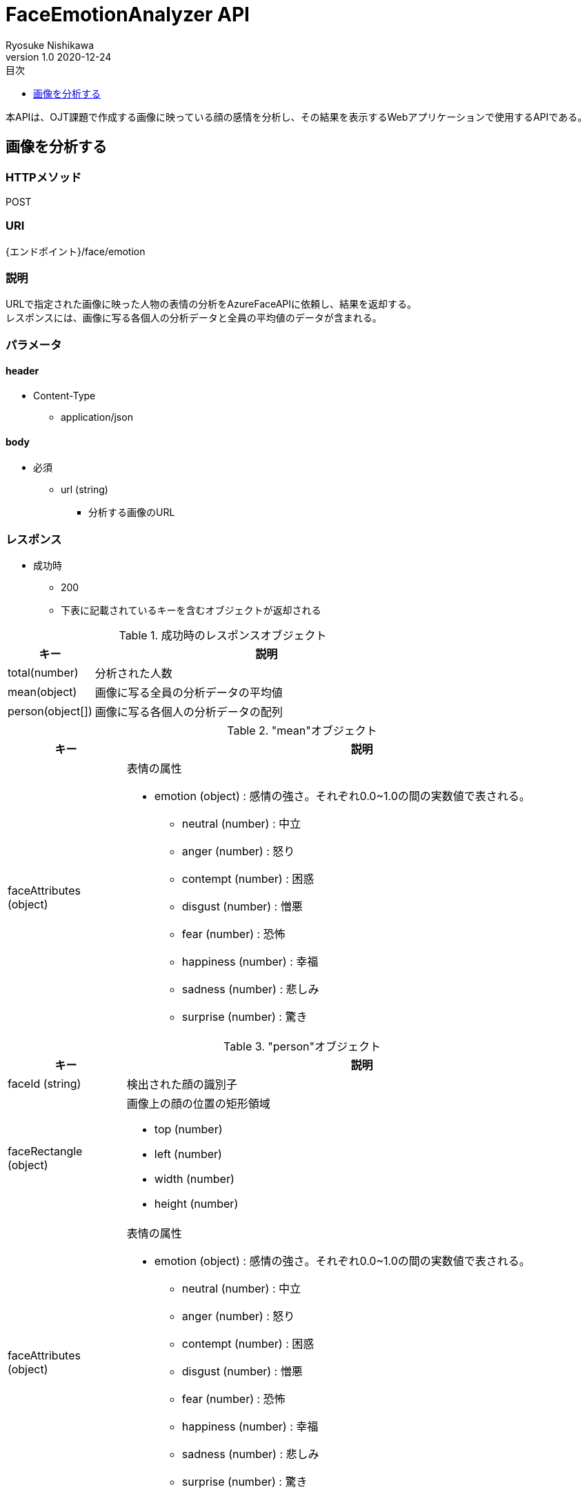 = FaceEmotionAnalyzer API
Ryosuke Nishikawa
v1.0 2020-12-24
:doctype: book
:toc: left
:toclevels: 1
:toc-title: 目次
:sectnumlevels: 3
:icons: font

本APIは、OJT課題で作成する画像に映っている顔の感情を分析し、その結果を表示するWebアプリケーションで使用するAPIである。

== 画像を分析する

=== HTTPメソッド
POST

=== URI
{エンドポイント}/face/emotion

=== 説明
URLで指定された画像に映った人物の表情の分析をAzureFaceAPIに依頼し、結果を返却する。 +
レスポンスには、画像に写る各個人の分析データと全員の平均値のデータが含まれる。

=== パラメータ

==== header
* Content-Type
** application/json

==== body
* 必須
** url (string)
*** 分析する画像のURL

=== レスポンス
* 成功時
** 200
** 下表に記載されているキーを含むオブジェクトが返却される

.成功時のレスポンスオブジェクト
[cols="1,4a" options="header"]
|===
|キー 
|説明 

|total(number)
|分析された人数

|mean(object)
|画像に写る全員の分析データの平均値

|person(object[])
|画像に写る各個人の分析データの配列

|===

."mean"オブジェクト
[cols="1,4a" options="header"]
|===
|キー 
|説明 

|faceAttributes (object)
|表情の属性

* emotion (object) : 感情の強さ。それぞれ0.0~1.0の間の実数値で表される。

** neutral (number) : 中立
** anger (number) : 怒り
** contempt (number) : 困惑
** disgust (number) : 憎悪
** fear (number) : 恐怖
** happiness (number) : 幸福
** sadness (number) : 悲しみ
** surprise (number) : 驚き

|===


."person"オブジェクト
[cols="1,4a" options="header"]
|===
|キー 
|説明 

|faceId (string)
|検出された顔の識別子

|faceRectangle (object)
|画像上の顔の位置の矩形領域

** top (number)
** left (number)
** width (number)
** height (number)

|faceAttributes (object)
|表情の属性

* emotion (object) : 感情の強さ。それぞれ0.0~1.0の間の実数値で表される。

** neutral (number) : 中立
** anger (number) : 怒り
** contempt (number) : 困惑
** disgust (number) : 憎悪
** fear (number) : 恐怖
** happiness (number) : 幸福
** sadness (number) : 悲しみ
** surprise (number) : 驚き

|===

* 失敗時

.ステータスとエラー内容
[cols="1,1,3a" options="header"]
|===
|ステータス
|error
|説明 

|400
|request body is invalid.
|パラメータが未入力、または不正な場合


|
|face not detected.
|画像内に顔が検出されない場合

|
|Face API response is error.
|Face APIから400または429エラーが返却された場合 +
画像形式がサポートされていない場合など +
詳しくは https://westus.dev.cognitive.microsoft.com/docs/services/563879b61984550e40cbbe8d/operations/563879b61984550f30395236[FaceAPI公式リファレンス] を参照

* details (object) : Azure Face API からのレスポンス内容
** code (string)
** message (string)

|415
|media type is invalid.
|サポートされていないメディアタイプの場合

* サポートされているメディアタイプ
** application/json

|500
|Face API response is error.
|AzureFaceAPIから400, 429以外のステータスが返却された場合

* details (object) : Azure Face API からのレスポンス内容
** code (string)
** message (string)

|503
|Face API server unavalable.
|AzureFaceAPIサーバーに問題があった場合

|===


=== リクエストサンプル
****
HTTP
....
POST /face/emotion 
Content-Type: application/json

{
	"url": "https://example.jpg"
}
....

curl
....
curl -X POST 
 -H "Content-Type: application/json"
 -d '{"url": "https://example.jpg"}'
 https://example/face/emotion
....
****


=== レスポンスサンプル
成功時

* 分析人数が2人の場合
****
HTTP
....
HTTP/1.1 200
Content-Type: application/json
Transfer-Encoding: chunked
Date: Thu, 24 Dec 2020 04:32:36 GMT


{
	"total": 2,
	"mean": { 
		"faceAttributes": {
			"emotion": {
				"anger": 0.0,
				"contempt": 0.001,
				"disgust": 0.0,
				"fear": 0.0,
				"happiness": 0.0,
				"neutral": 0.97,
				"sadness": 0.028,
				"surprise": 0.0
			}
		}
	},
	"person": 
	[
		{
			"faceId": "c3900448-51d1-42f9-952b-041f9ef24cb4",
			"faceRectangle": {
				"top": 165,
				"left": 658,
				"width": 220,
				"height": 220
			},
			"faceAttributes": {
				"emotion": {
					"anger": 0.0,
					"contempt": 0.001,
					"disgust": 0.0,
					"fear": 0.0,
					"happiness": 0.0,
					"neutral": 0.97,
					"sadness": 0.028,
					"surprise": 0.0
				}
			}
		},
		{
			"faceId": "c3900448-51d1-42f9-952b-041f9ef24cb4",
			"faceRectangle": {
				"top": 165,
				"left": 658,
				"width": 220,
				"height": 220
			},
			"faceAttributes": {
				"emotion": {
					"anger": 0.0,
					"contempt": 0.001,
					"disgust": 0.0,
					"fear": 0.0,
					"happiness": 0.0,
					"neutral": 0.97,
					"sadness": 0.028,
					"surprise": 0.0
				}
			}
		}
	]
}

....
****

失敗時 +

* パラメータを渡さなかった場合
****
HTTP
....
HTTP/1.1 400 Bad Request 
Content-Type: application/json; charset=utf-8

{
	"error": "request body is invalid."
}
....
****

* Azure Face APIからエラーが返された場合
****
HTTP
....
HTTP/1.1 400 Bad Request
Content-Type: application/json; charset=utf-8

{
	"error": "Face API response is error.",
	"details": {
		"code": "BadArgument",
		"message": "Request body is invalid."            
	}
}
....
****

* Azure Face APIサーバーエラーの場合
****
HTTP
....
HTTP/1.1 503  Service Unavailable
Content-Type: application/json; charset=utf-8

{
	"error": "Face API server unavalable."
}
....
****

=== 参考文献
* https://westus.dev.cognitive.microsoft.com/docs/services/563879b61984550e40cbbe8d/operations/563879b61984550f30395236[FaceAPI公式リファレンス] 